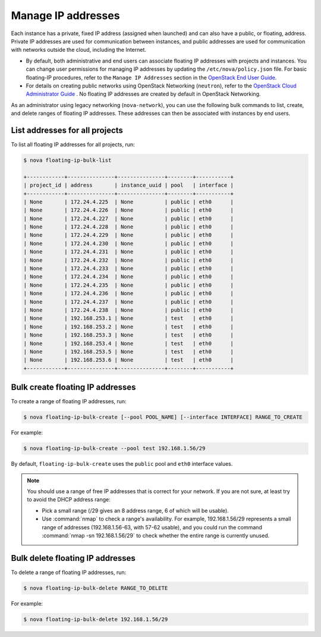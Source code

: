 ===================
Manage IP addresses
===================

Each instance has a private, fixed IP address (assigned when launched)
and can also have a public, or floating, address. Private IP addresses
are used for communication between instances, and public addresses are
used for communication with networks outside the cloud, including the
Internet.

- By default, both administrative and end users can associate floating IP
  addresses with projects and instances. You can change user permissions for
  managing IP addresses by updating the ``/etc/nova/policy.json``
  file. For basic floating-IP procedures, refer to the ``Manage IP
  Addresses`` section in the `OpenStack End User Guide <http://docs.openstack.org/user-guide/>`_.

- For details on creating public networks using OpenStack Networking
  (``neutron``), refer to the `OpenStack Cloud Administrator Guide
  <http://docs.openstack.org/admin-guide-cloud/networking_adv-features.html>`_
  . No floating IP addresses are created by default in OpenStack Networking.

As an administrator using legacy networking (``nova-network``), you
can use the following bulk commands to list, create, and delete ranges
of floating IP addresses. These addresses can then be associated with
instances by end users.

List addresses for all projects
~~~~~~~~~~~~~~~~~~~~~~~~~~~~~~~

To list all floating IP addresses for all projects, run:

.. code-block:: console

   $ nova floating-ip-bulk-list

   +------------+---------------+---------------+--------+-----------+
   | project_id | address       | instance_uuid | pool   | interface |
   +------------+---------------+---------------+--------+-----------+
   | None       | 172.24.4.225  | None          | public | eth0      |
   | None       | 172.24.4.226  | None          | public | eth0      |
   | None       | 172.24.4.227  | None          | public | eth0      |
   | None       | 172.24.4.228  | None          | public | eth0      |
   | None       | 172.24.4.229  | None          | public | eth0      |
   | None       | 172.24.4.230  | None          | public | eth0      |
   | None       | 172.24.4.231  | None          | public | eth0      |
   | None       | 172.24.4.232  | None          | public | eth0      |
   | None       | 172.24.4.233  | None          | public | eth0      |
   | None       | 172.24.4.234  | None          | public | eth0      |
   | None       | 172.24.4.235  | None          | public | eth0      |
   | None       | 172.24.4.236  | None          | public | eth0      |
   | None       | 172.24.4.237  | None          | public | eth0      |
   | None       | 172.24.4.238  | None          | public | eth0      |
   | None       | 192.168.253.1 | None          | test   | eth0      |
   | None       | 192.168.253.2 | None          | test   | eth0      |
   | None       | 192.168.253.3 | None          | test   | eth0      |
   | None       | 192.168.253.4 | None          | test   | eth0      |
   | None       | 192.168.253.5 | None          | test   | eth0      |
   | None       | 192.168.253.6 | None          | test   | eth0      |
   +------------+---------------+---------------+--------+-----------+

Bulk create floating IP addresses
~~~~~~~~~~~~~~~~~~~~~~~~~~~~~~~~~

To create a range of floating IP addresses, run:

.. code-block:: console

   $ nova floating-ip-bulk-create [--pool POOL_NAME] [--interface INTERFACE] RANGE_TO_CREATE

For example:

.. code-block:: console

   $ nova floating-ip-bulk-create --pool test 192.168.1.56/29

By default, ``floating-ip-bulk-create`` uses the
``public`` pool and ``eth0`` interface values.

.. note::

   You should use a range of free IP addresses that is correct for your
   network. If you are not sure, at least try to avoid the DHCP address
   range:

   - Pick a small range (/29 gives an 8 address range, 6 of
     which will be usable).

   - Use :command:`nmap` to check a range's availability. For example,
     192.168.1.56/29 represents a small range of addresses
     (192.168.1.56-63, with 57-62 usable), and you could run the
     command :command:`nmap -sn 192.168.1.56/29` to check whether the entire
     range is currently unused.

Bulk delete floating IP addresses
~~~~~~~~~~~~~~~~~~~~~~~~~~~~~~~~~

To delete a range of floating IP addresses, run:

.. code-block:: console

   $ nova floating-ip-bulk-delete RANGE_TO_DELETE

For example:

.. code-block:: console

   $ nova floating-ip-bulk-delete 192.168.1.56/29

